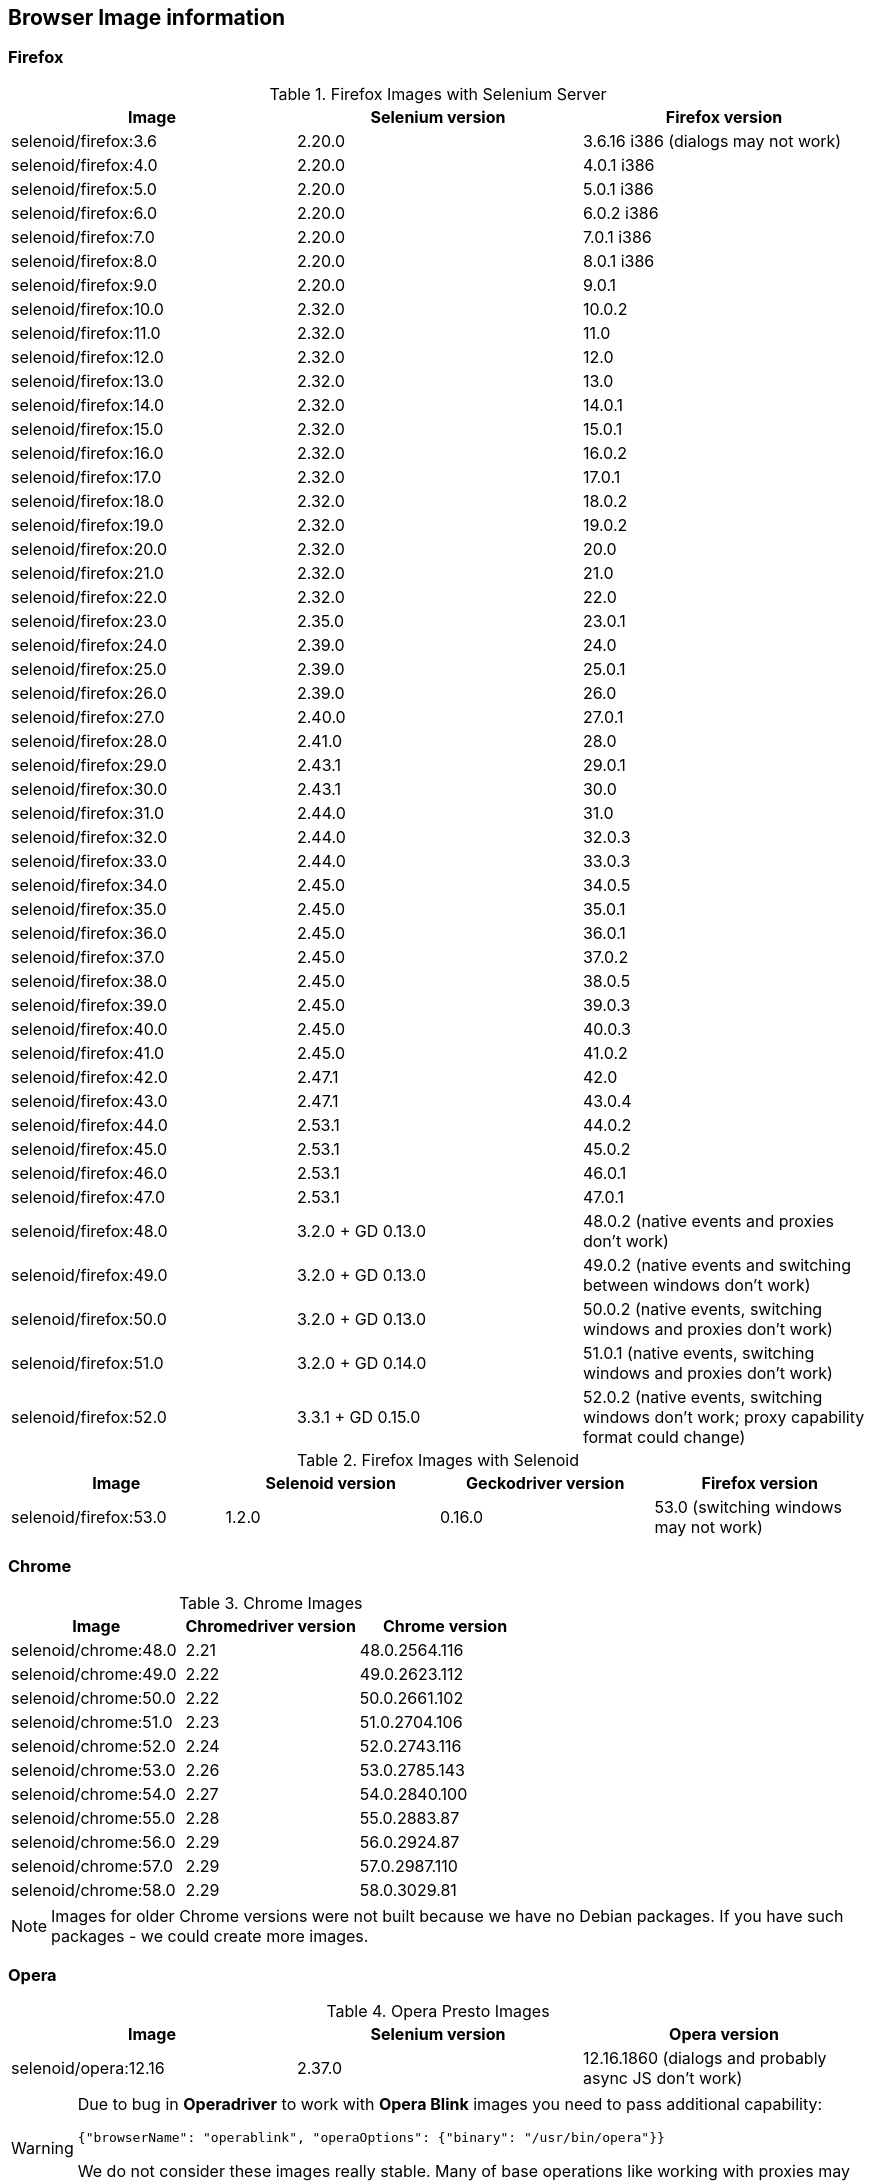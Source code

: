 == Browser Image information
=== Firefox

.Firefox Images with Selenium Server
|===
| Image | Selenium version | Firefox version

| selenoid/firefox:3.6 | 2.20.0 | 3.6.16 i386 (dialogs may not work)
| selenoid/firefox:4.0 | 2.20.0 | 4.0.1 i386
| selenoid/firefox:5.0 | 2.20.0 | 5.0.1 i386
| selenoid/firefox:6.0 | 2.20.0 | 6.0.2 i386
| selenoid/firefox:7.0 | 2.20.0 | 7.0.1 i386
| selenoid/firefox:8.0 | 2.20.0 | 8.0.1 i386
| selenoid/firefox:9.0 | 2.20.0 | 9.0.1
| selenoid/firefox:10.0 | 2.32.0 | 10.0.2
| selenoid/firefox:11.0 | 2.32.0 | 11.0
| selenoid/firefox:12.0 | 2.32.0 | 12.0
| selenoid/firefox:13.0 | 2.32.0 | 13.0
| selenoid/firefox:14.0 | 2.32.0 | 14.0.1
| selenoid/firefox:15.0 | 2.32.0 | 15.0.1
| selenoid/firefox:16.0 | 2.32.0 | 16.0.2
| selenoid/firefox:17.0 | 2.32.0 | 17.0.1
| selenoid/firefox:18.0 | 2.32.0 | 18.0.2
| selenoid/firefox:19.0 | 2.32.0 | 19.0.2
| selenoid/firefox:20.0 | 2.32.0 | 20.0
| selenoid/firefox:21.0 | 2.32.0 | 21.0
| selenoid/firefox:22.0 | 2.32.0 | 22.0
| selenoid/firefox:23.0 | 2.35.0 | 23.0.1
| selenoid/firefox:24.0 | 2.39.0 | 24.0
| selenoid/firefox:25.0 | 2.39.0 | 25.0.1
| selenoid/firefox:26.0 | 2.39.0 | 26.0
| selenoid/firefox:27.0 | 2.40.0 | 27.0.1
| selenoid/firefox:28.0 | 2.41.0 | 28.0
| selenoid/firefox:29.0 | 2.43.1 | 29.0.1
| selenoid/firefox:30.0 | 2.43.1 | 30.0 
| selenoid/firefox:31.0 | 2.44.0 | 31.0 
| selenoid/firefox:32.0 | 2.44.0 | 32.0.3 
| selenoid/firefox:33.0 | 2.44.0 | 33.0.3 
| selenoid/firefox:34.0 | 2.45.0 | 34.0.5 
| selenoid/firefox:35.0 | 2.45.0 | 35.0.1 
| selenoid/firefox:36.0 | 2.45.0 | 36.0.1 
| selenoid/firefox:37.0 | 2.45.0 | 37.0.2 
| selenoid/firefox:38.0 | 2.45.0 | 38.0.5 
| selenoid/firefox:39.0 | 2.45.0 | 39.0.3 
| selenoid/firefox:40.0 | 2.45.0 | 40.0.3 
| selenoid/firefox:41.0 | 2.45.0 | 41.0.2 
| selenoid/firefox:42.0 | 2.47.1 | 42.0 
| selenoid/firefox:43.0 | 2.47.1 | 43.0.4 
| selenoid/firefox:44.0 | 2.53.1 | 44.0.2 
| selenoid/firefox:45.0 | 2.53.1 | 45.0.2 
| selenoid/firefox:46.0 | 2.53.1 | 46.0.1 
| selenoid/firefox:47.0 | 2.53.1 | 47.0.1 
| selenoid/firefox:48.0 | 3.2.0 + GD 0.13.0 | 48.0.2 (native events and proxies don't work) 
| selenoid/firefox:49.0 | 3.2.0 + GD 0.13.0 | 49.0.2 (native events and switching between windows don't work) 
| selenoid/firefox:50.0 | 3.2.0 + GD 0.13.0 | 50.0.2 (native events, switching windows and proxies don't work) 
| selenoid/firefox:51.0 | 3.2.0 + GD 0.14.0 | 51.0.1 (native events, switching windows and proxies don't work) 
| selenoid/firefox:52.0 | 3.3.1 + GD 0.15.0 | 52.0.2 (native events, switching windows don't work; proxy capability format could change) 
|===

.Firefox Images with Selenoid
|===
| Image | Selenoid version | Geckodriver version | Firefox version

| selenoid/firefox:53.0 | 1.2.0 | 0.16.0 | 53.0 (switching windows may not work) 
|===


=== Chrome

.Chrome Images
|===
| Image | Chromedriver version | Chrome version

| selenoid/chrome:48.0 | 2.21 | 48.0.2564.116 
| selenoid/chrome:49.0 | 2.22 | 49.0.2623.112 
| selenoid/chrome:50.0 | 2.22 | 50.0.2661.102 
| selenoid/chrome:51.0 | 2.23 | 51.0.2704.106 
| selenoid/chrome:52.0 | 2.24 | 52.0.2743.116 
| selenoid/chrome:53.0 | 2.26 | 53.0.2785.143 
| selenoid/chrome:54.0 | 2.27 | 54.0.2840.100 
| selenoid/chrome:55.0 | 2.28 | 55.0.2883.87 
| selenoid/chrome:56.0 | 2.29 | 56.0.2924.87 
| selenoid/chrome:57.0 | 2.29 | 57.0.2987.110 
| selenoid/chrome:58.0 | 2.29 | 58.0.3029.81 
|===

NOTE: Images for older Chrome versions were not built because we have no Debian packages. If you have such packages - we could create more images.

=== Opera

.Opera Presto Images
|===
| Image | Selenium version | Opera version

| selenoid/opera:12.16 | 2.37.0 | 12.16.1860 (dialogs and probably async JS don't work)
|===

[WARNING]
====
Due to bug in *Operadriver* to work with *Opera Blink* images you need to pass additional capability:
[source,javascript]
{"browserName": "operablink", "operaOptions": {"binary": "/usr/bin/opera"}}

We do not consider these images really stable. Many of base operations like working with proxies may not work.
====

.Opera Blink Images
|===
| Image | Operadriver version | Opera version

| selenoid/opera:33.0 | 0.2.2 | 33.0.1990.115 
| selenoid/opera:34.0 | 0.2.2 | 34.0.2036.50 
| selenoid/opera:35.0 | 0.2.2 | 35.0.2066.92 
| selenoid/opera:36.0 | 0.2.2 | 36.0.2130.65 
| selenoid/opera:37.0 | 0.2.2 | 37.0.2178.54 
| selenoid/opera:38.0 | 0.2.2 | 38.0.2220.41 
| selenoid/opera:39.0 | 0.2.2 | 39.0.2256.71 
| selenoid/opera:40.0 | 0.2.2 | 40.0.2308.90 
| selenoid/opera:41.0 | 2.27 | 41.0.2353.69 
| selenoid/opera:42.0 | 2.27 | 42.0.2393.94 
| selenoid/opera:43.0 | 2.27 | 43.0.2442.991 
| selenoid/opera:44.0 | 2.27 | 44.0.2510.857
| selenoid/opera:45.0 | 2.27 | 45.0.2552.635
|===

NOTE: Images for older Opera versions were not built because we have no Debian packages. If you have such packages - we could create more images.

